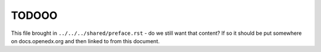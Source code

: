 ******
TODOOO
******

This file brought in ``../../../shared/preface.rst`` - do we still want
that content? If so it should be put somewhere on docs.openedx.org and
then linked to from this document.

